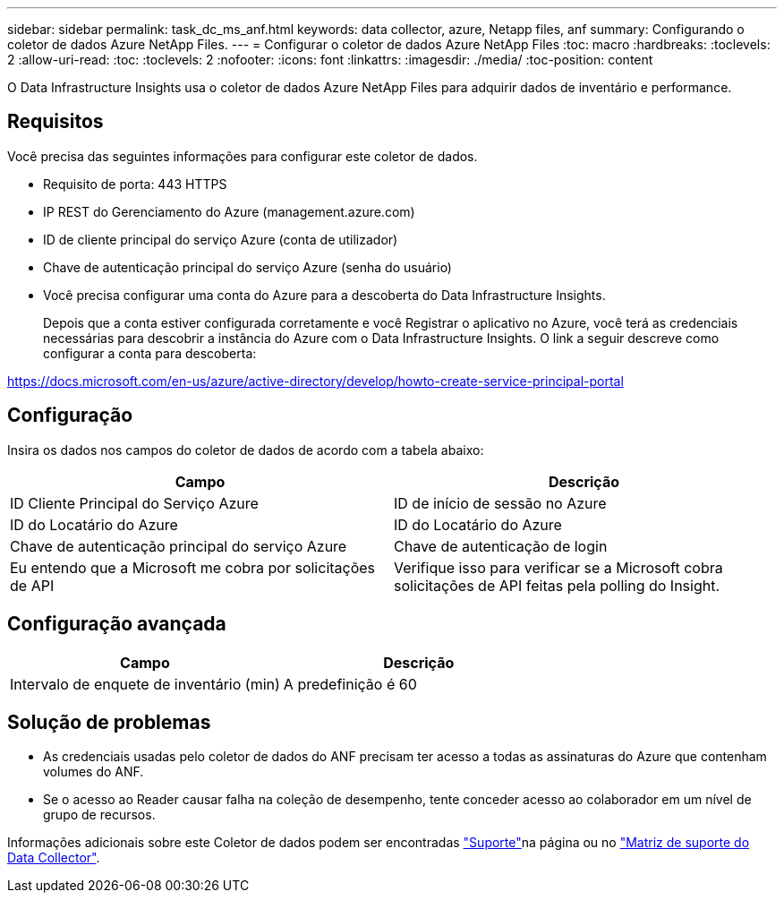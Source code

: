 ---
sidebar: sidebar 
permalink: task_dc_ms_anf.html 
keywords: data collector, azure, Netapp files, anf 
summary: Configurando o coletor de dados Azure NetApp Files. 
---
= Configurar o coletor de dados Azure NetApp Files
:toc: macro
:hardbreaks:
:toclevels: 2
:allow-uri-read: 
:toc: 
:toclevels: 2
:nofooter: 
:icons: font
:linkattrs: 
:imagesdir: ./media/
:toc-position: content


[role="lead"]
O Data Infrastructure Insights usa o coletor de dados Azure NetApp Files para adquirir dados de inventário e performance.



== Requisitos

Você precisa das seguintes informações para configurar este coletor de dados.

* Requisito de porta: 443 HTTPS
* IP REST do Gerenciamento do Azure (management.azure.com)
* ID de cliente principal do serviço Azure (conta de utilizador)
* Chave de autenticação principal do serviço Azure (senha do usuário)
* Você precisa configurar uma conta do Azure para a descoberta do Data Infrastructure Insights.
+
Depois que a conta estiver configurada corretamente e você Registrar o aplicativo no Azure, você terá as credenciais necessárias para descobrir a instância do Azure com o Data Infrastructure Insights. O link a seguir descreve como configurar a conta para descoberta:



https://docs.microsoft.com/en-us/azure/active-directory/develop/howto-create-service-principal-portal[]



== Configuração

Insira os dados nos campos do coletor de dados de acordo com a tabela abaixo:

[cols="2*"]
|===
| Campo | Descrição 


| ID Cliente Principal do Serviço Azure | ID de início de sessão no Azure 


| ID do Locatário do Azure | ID do Locatário do Azure 


| Chave de autenticação principal do serviço Azure | Chave de autenticação de login 


| Eu entendo que a Microsoft me cobra por solicitações de API | Verifique isso para verificar se a Microsoft cobra solicitações de API feitas pela polling do Insight. 
|===


== Configuração avançada

[cols="2*"]
|===
| Campo | Descrição 


| Intervalo de enquete de inventário (min) | A predefinição é 60 
|===


== Solução de problemas

* As credenciais usadas pelo coletor de dados do ANF precisam ter acesso a todas as assinaturas do Azure que contenham volumes do ANF.
* Se o acesso ao Reader causar falha na coleção de desempenho, tente conceder acesso ao colaborador em um nível de grupo de recursos.


Informações adicionais sobre este Coletor de dados podem ser encontradas link:concept_requesting_support.html["Suporte"]na página ou no link:reference_data_collector_support_matrix.html["Matriz de suporte do Data Collector"].
